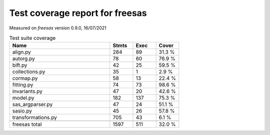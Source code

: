 Test coverage report for freesas
================================

Measured on *freesas* version 0.9.0, 16/07/2021

.. csv-table:: Test suite coverage
   :header: "Name", "Stmts", "Exec", "Cover"
   :widths: 35, 8, 8, 8

   "align.py", "284", "89", "31.3 %"
   "autorg.py", "78", "60", "76.9 %"
   "bift.py", "42", "25", "59.5 %"
   "collections.py", "35", "1", "2.9 %"
   "cormap.py", "58", "13", "22.4 %"
   "fitting.py", "74", "73", "98.6 %"
   "invariants.py", "47", "20", "42.6 %"
   "model.py", "182", "137", "75.3 %"
   "sas_argparser.py", "47", "24", "51.1 %"
   "sasio.py", "45", "26", "57.8 %"
   "transformations.py", "705", "43", "6.1 %"

   "freesas total", "1597", "511", "32.0 %"
